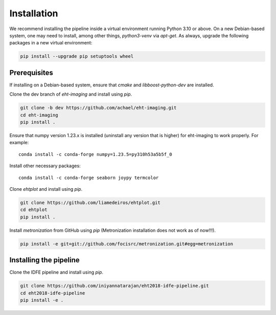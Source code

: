 ============
Installation
============

We recommend installing the pipeline inside a virtual environment running Python 3.10 or above.
On a new Debian-based system, one may need to install, among other things, *python3-venv* via *apt-get*.
As always, upgrade the following packages in a new virtual environment:

.. code-block:: bash

    pip install --upgrade pip setuptools wheel

Prerequisites
-------------

If installing on a Debian-based system, ensure that *cmake* and *libboost-python-dev* are installed.

Clone the dev branch of *eht-imaging* and install using *pip*.

.. code-block:: bash

    git clone -b dev https://github.com/achael/eht-imaging.git
    cd eht-imaging
    pip install .

Ensure that numpy version 1.23.x is installed (uninstall any version that is higher) for eht-imaging to work properly. For example::

    conda install -c conda-forge numpy=1.23.5=py310h53a5b5f_0

Install other necessary packages::

    conda install -c conda-forge seaborn joypy termcolor

Clone *ehtplot* and install using *pip*.

.. code-block:: bash

    git clone https://github.com/liamedeiros/ehtplot.git
    cd ehtplot
    pip install .

Install *metronization* from GitHub using *pip* (Metronization installation does not work as of now!!!).

.. code-block:: bash

    pip install -e git+git://github.com/focisrc/metronization.git#egg=metronization

Installing the pipeline
-----------------------

Clone the IDFE pipeline and install using *pip*.

.. code-block:: bash

    git clone https://github.com/iniyannatarajan/eht2018-idfe-pipeline.git
    cd eht2018-idfe-pipeline
    pip install -e .
